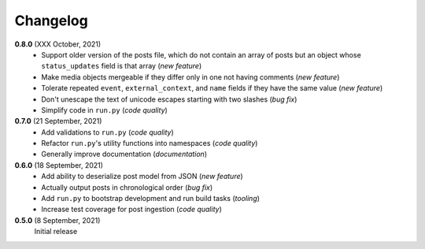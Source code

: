 Changelog
=========

**0.8.0** (XXX October, 2021)
  * Support older version of the posts file, which do not contain an array of
    posts but an object whose ``status_updates`` field is that array (*new feature*)
  * Make media objects mergeable if they differ only in one not having comments
    (*new feature*)
  * Tolerate repeated ``event``, ``external_context``, and ``name`` fields if they
    have the same value (*new feature*)
  * Don't unescape the text of unicode escapes starting with two slashes (*bug fix*)
  * Simplify code in ``run.py`` (*code quality*)

**0.7.0** (21 September, 2021)
  * Add validations to ``run.py`` (*code quality*)
  * Refactor ``run.py``'s utility functions into namespaces (*code quality*)
  * Generally improve documentation (*documentation*)

**0.6.0** (18 September, 2021)
  * Add ability to deserialize post model from JSON (*new feature*)
  * Actually output posts in chronological order (*bug fix*)
  * Add ``run.py`` to bootstrap development and run build tasks (*tooling*)
  * Increase test coverage for post ingestion (*code quality*)

**0.5.0** (8 September, 2021)
  Initial release
